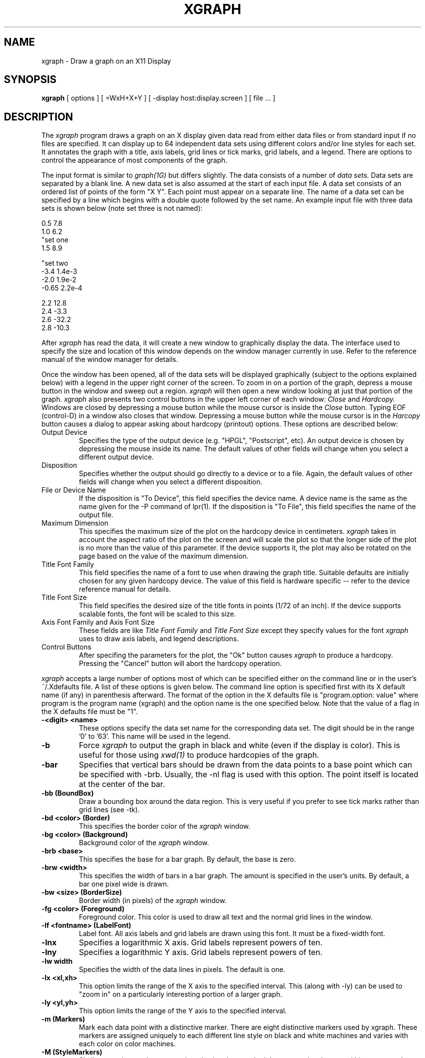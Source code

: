 .TH XGRAPH 1 "February 1, 1989"
.SH NAME
xgraph \- Draw a graph on an X11 Display
.SH SYNOPSIS
.B xgraph
[ options ] [ =WxH+X+Y ] [ -display host:display.screen ] [ file ... ]
.SH DESCRIPTION
The 
.I xgraph
program draws a graph on an X display given data read from either
data files or from standard input if no files are specified.
It can display up to 64 independent data sets using different colors
and/or line styles for each set.
It annotates the graph with a title,  axis labels,  grid lines or tick
marks, grid labels,  
and a legend.
There are options to control the appearance of most components of
the graph.
.PP
The input format is similar to
.I graph(1G)
but differs slightly.
The data consists of a number of
.I "data sets."
Data sets are separated by a blank line.
A new data set is also
assumed at the start of each input file.
A data set consists of an ordered list of points of the form "X Y".
Each point must appear on a separate line.  
The name of a data set can be specified by a line which begins
with a double quote followed by the set name.
An example input file with three data sets is shown below (note
set three is not named):
.sp 1
.nf
0.5 7.8
1.0 6.2
"set one
1.5 8.9

"set two
-3.4 1.4e-3
-2.0 1.9e-2
-0.65 2.2e-4

2.2 12.8
2.4 -3.3
2.6 -32.2
2.8 -10.3
.fi
.PP
After
.I xgraph
has read the data,  it will create a new window to graphically
display the data.
The interface used to specify the size and location of this window depends
on the window manager currently in use.
Refer to the reference manual of the window manager for details.
.PP
Once the window has been opened,  all of the data sets will be displayed
graphically (subject to the options explained below) with a legend in 
the upper right corner of the screen.
To zoom in on a portion of the graph,  depress a mouse button in
the window and sweep out a region.
.I xgraph
will then open a new window looking at just that portion of the graph.
.I xgraph
also presents two control buttons in the upper left corner of
each window:
.I Close
and
.I Hardcopy.
Windows are closed by depressing a mouse button while the mouse
cursor is inside the
.I Close
button.  Typing EOF (control-D) in a window also closes that window.
Depressing a mouse button while the mouse cursor is in
the
.I Harcopy
button causes a dialog to appear asking about hardcopy (printout)
options.  These options are described below:
.IP "Output Device"
Specifies the type of the output device (e.g. "HPGL", "Postscript", etc).
An output device is chosen by depressing the mouse inside its name.
The default values of other fields will change when you select a
different output device.
.IP "Disposition"
Specifies whether the output should go directly to a device
or to a file.  Again,  the default values of other fields will change
when you select a different disposition.
.IP "File or Device Name"
If the disposition is "To Device",  this field specifies the device
name.
A device name is the same as the name given for the -P command
of lpr(1).
If the disposition is "To File",  this field specifies the name
of the output file.
.IP "Maximum Dimension"
This specifies the maximum size of the plot on the hardcopy
device in centimeters.
.I xgraph
takes in account the aspect ratio of the plot on the screen
and will scale the plot so that the longer side of the plot
is no more than the value of this parameter.
If the device supports it,  the plot may also be rotated on the page
based on the value of the maximum dimension.
.IP "Title Font Family"
This field specifies the name of a font to use when drawing
the graph title.  Suitable defaults are initially chosen for
any given hardcopy device.
The value of this field is hardware specific -- refer to
the device reference manual for details.
.IP "Title Font Size"
This field specifies the desired size of the title fonts in points
(1/72 of an inch).  
If the device supports scalable fonts,  the
font will be scaled to this size.
.IP "Axis Font Family and Axis Font Size"
These fields are like
.I "Title Font Family"
and
.I "Title Font Size"
except they specify values for the font
.I xgraph
uses to draw axis labels, and legend descriptions.
.IP "Control Buttons"
After specifing the parameters for the plot,  the "Ok" button causes
.I xgraph
to produce a hardcopy.
Pressing the "Cancel" button will abort the hardcopy operation.
.PP
.I xgraph
accepts a large number of options most of which can be specified
either on the command line or in the user's ~/.Xdefaults file.
A list of these options is given below.  The command line
option is specified first with its X default name (if any) in parenthesis
afterward.
The format of the option in the X defaults file is "program.option: value"
where program is the program name (xgraph) and the option name is the
one specified below.  Note that the value of a flag in the X defaults
file must be "1".
.TP
.B  \-<digit> <name>
These options specify the data set name for the corresponding data set.
The digit should be in the range '0' to '63'.
This name will be used in the legend.
.TP
.B  \-b
Force
.I xgraph
to output the graph in black and white (even if the display is color).
This is useful for those using
.I xwd(1)
to produce hardcopies of the graph.
.TP
.B  \-bar
Specifies that vertical bars should be drawn from the data points to
a base point which can be specified with -brb.  Usually,  the -nl
flag is used with this option.  The point itself is located at
the center of the bar.
.TP
.B  \-bb (BoundBox)
Draw a bounding box around the data region.  This is very useful
if you prefer to see tick marks rather than grid lines (see -tk).
.TP
.B  \-bd <color> (Border)
This specifies the border color of the
.I xgraph
window.
.TP
.B  \-bg <color> (Background)
Background color of the
.I xgraph
window.
.TP
.B  \-brb <base>
This specifies the base for a bar graph.  By default,  the base is zero.
.TP
.B  \-brw <width>
This specifies the width of bars in a bar graph.  The amount is specified
in the user's units.  By default,  a bar one pixel wide is drawn.
.TP
.B  \-bw <size> (BorderSize)
Border width (in pixels) of the
.I xgraph
window.
.TP
.B  \-fg <color> (Foreground)
Foreground color.  This color is used to draw all text and the normal
grid lines in the window.
.TP
.B  \-lf <fontname> (LabelFont)
Label font.  All axis labels and grid labels are drawn using this
font.  It must be a fixed-width font.
.TP
.B  \-lnx
Specifies a logarithmic X axis.  Grid labels represent powers of ten.
.TP
.B  \-lny
Specifies a logarithmic Y axis.  Grid labels represent powers of ten.
.TP
.B  \-lw width
Specifies the width of the data lines in pixels.  The default is one.
.TP
.B  \-lx <xl,xh>
This option limits the range of the X axis to the specified
interval.  This (along with -ly) can be used to "zoom in" on a particularly
interesting portion of a larger graph.
.TP
.B  \-ly <yl,yh>
This option limits the range of the Y axis to the specified
interval.
.TP
.B  \-m (Markers)
Mark each data point with a distinctive marker.
There are eight distinctive markers used by xgraph.
These markers are assigned uniquely to each different line style on
black and white machines and varies with each color on color machines.
.TP
.B  \-M (StyleMarkers)
Similar to -m but markers are assigned uniquely to each eight consecutive
data sets (this corresponds to each different line style on color machines).
.TP
.B  \-nl (NoLines)
Turn off drawing lines.  When used with -m,  this can be used to
produce scatter plots.  When used with -bar,  it can be used to
produce standard bar graphs.
.TP
.B  \-p (PixelMarkers, SmallPixels)
Marks each data point with a small marker (pixel sized).  This is
usually used with the -nl option for scatter plots.
.TP
.B  \-P (LargePixels)
Similar to -p but marks each pixel with a large dot.
.TP
.B  \-rv (ReverseVideo)
Reverse video.  On black and white displays,  this will invert
the foreground and background colors.  It does nothing on color displays.
.TP
.B  \-s (Spline)
This option specifies the lines should be drawn as spline curves.
Currently,  this is implemented using the X spline option which
fits only three points at a time.  Thus,  the effect is not what
you might expect.
.TP
.B  \-t <string>
Title of the plot.  This string is centered at the top of the graph.
.TP
.B  \-tf <fontname> (TitleFont)
Title font.  This is the name of the font to use for the graph title.
It defaults to 9x15.
.TP
.B  \-tk (Ticks)
This option causes
.I xgraph
to draw tick marks rather than full grid lines.  The -bb option
is also useful when viewing graphs with tick marks only.
.TP
.B  \-x <unitname>
This is the unit name for the X axis.  Its default is "X".
.TP
.B  \-y <unitname>
This is the unit name for the Y axis.  Its default is "Y".
.TP
.B  \-zg <color> (ZeroColor)
This is the color used to draw the zero grid line.
.PP
Some options can only be specified in the X defaults file.  These
options are described below:
.TP
.B <digit>.Color
Specifies the color for a data set.  Eight independent colors can
be specified.  Thus,  the digit should be between '0' and '7'.
If there are more than eight data sets,  the colors
will repeat but with a new line style (see below).
.TP
.B <digit>.Style
Specifies the line style for a data set.  A sixteen-bit integer
specifies the sixteen-bit pattern used for the line style.
Eight independent line styles can be specified.  Thus,  the
digit should be between '0' and '7'.  If there are more
than eight data sets,  these styles will be reused.  On color
workstations,  one line style is used for each of eight colors.
Thus,  64 unique data sets can be displayed.
.TP
.B GridSize
Width,  in pixels,  of normal grid lines.
.TP
.B GridStyle
Line style pattern of normal grid lines.
.TP
.B ZeroSize
Width,  in pixels,  of the zero grid line.
.TP
.B ZeroStyle
Line style pattern of the zero grid line.
.SH AUTHOR
David Harrison
University of California
